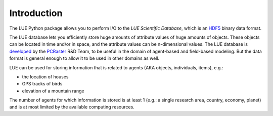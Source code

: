 .. This file is also used as the long description in setup.py, and ends up
   on the PyPI project page.

Introduction
============
The LUE Python package allows you to perform I/O to the `LUE Scientific Database`, which is an `HDF5`_ binary data format.

The LUE database lets you efficiently store huge amounts of attribute values of huge amounts of objects. These objects can be located in time and/or in space, and the attribute values can be n-dimensional values. The LUE database is `developed <https://github.com/pcraster/lue>`_ by the `PCRaster`_ R&D Team, to be useful in the domain of agent-based and field-based modeling. But the data format is general enough to allow it to be used in other domains as well.

LUE can be used for storing information that is related to agents (AKA objects, individuals, items), e.g.:

- the location of houses
- GPS tracks of birds
- elevation of a mountain range

The number of agents for which information is stored is at least 1 (e.g.: a single research area, country, economy, planet) and is at most limited by the available computing resources.


.. _HDF5: https://www.hdfgroup.org/HDF5/
.. _PCRaster: http://www.pcraster.eu
